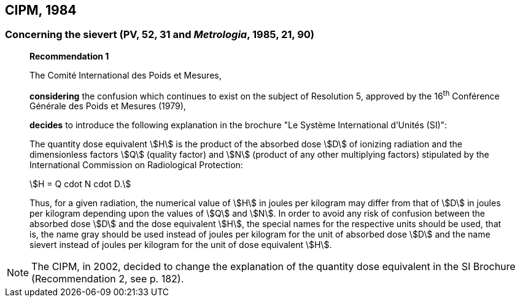 == CIPM, 1984

=== Concerning the sievert (PV, 52, 31 and _Metrologia_, 1985, 21, 90)

____
[align=center]
*Recommendation 1*

The Comité International des Poids et Mesures,

*considering* the confusion which continues to exist on the subject of Resolution 5, approved by the 16^th^ Conférence Générale des Poids et Mesures (1979),

*decides* to introduce the following explanation in the brochure "Le Système International d'Unités (SI)":

The quantity dose equivalent stem:[H] is the product of the absorbed dose stem:[D] of ionizing radiation and the dimensionless factors stem:[Q] (quality factor) and stem:[N] (product of any other multiplying factors) stipulated by the International Commission on Radiological Protection: +

[stem%unnumbered]
++++
H = Q cdot N cdot D.
++++

Thus, for a given radiation, the numerical value of stem:[H] in joules per kilogram may differ from that of stem:[D] in joules per kilogram depending upon the values of stem:[Q] and stem:[N]. In order to avoid any risk of confusion between the absorbed dose stem:[D] and the dose equivalent stem:[H], the special names for the respective units should be used, that is, the name gray should be used instead of joules per kilogram for the unit of absorbed dose stem:[D] and the name sievert instead of joules per kilogram for the unit of dose equivalent stem:[H].
____

NOTE: The CIPM, in 2002, decided to change the explanation of the quantity dose equivalent in the SI Brochure (Recommendation 2, see p. 182).